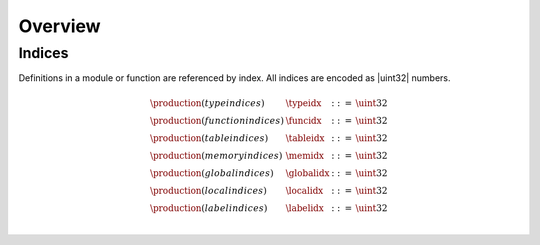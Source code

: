 Overview
--------

.. todo::

   Describe general structure of modules


Indices
~~~~~~~

Definitions in a module or function are referenced by index.
All indices are encoded as |uint32| numbers.

.. math::
   \begin{array}{llll}
   \production{(type indices)} & \typeidx &::=& \uint32 \\
   \production{(function indices)} & \funcidx &::=& \uint32 \\
   \production{(table indices)} & \tableidx &::=& \uint32 \\
   \production{(memory indices)} & \memidx &::=& \uint32 \\
   \production{(global indices)} & \globalidx &::=& \uint32 \\
   \production{(local indices)} & \localidx &::=& \uint32 \\
   \production{(label indices)} & \labelidx &::=& \uint32 \\
   \end{array}
